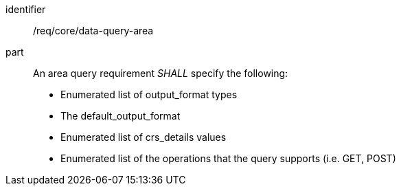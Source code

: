 [[req_core_data-query-area]]

[requirement]
====
[%metadata]
identifier:: /req/core/data-query-area
part:: An area query requirement _SHALL_ specify the following:

* Enumerated list of output_format types
* The default_output_format
* Enumerated list of crs_details values
* Enumerated list of the operations that the query supports (i.e. GET, POST)

====
